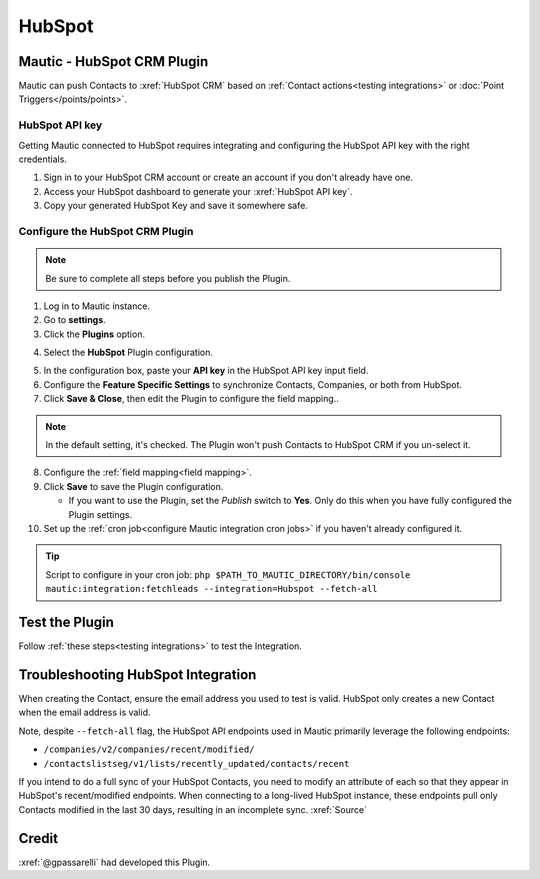 HubSpot
########

.. vale off

Mautic - HubSpot CRM Plugin
***************************

.. vale on

Mautic can push Contacts to :xref:`HubSpot CRM` based on :ref:`Contact actions<testing integrations>` or :doc:`Point Triggers</points/points>`.

HubSpot API key
===============

Getting Mautic connected to HubSpot requires integrating and configuring the HubSpot API key with the right credentials.

1. Sign in to your HubSpot CRM account or create an account if you don't already have one.

2. Access your HubSpot dashboard to generate your :xref:`HubSpot API key`.

3. Copy your generated HubSpot Key and save it somewhere safe. 

.. vale off

Configure the HubSpot CRM Plugin
================================

.. vale on

.. note:: 

    Be sure to complete all steps before you publish the Plugin.

1. Log in to Mautic instance.

2. Go to **settings**.

3. Click the **Plugins** option.

.. image:: images/plugins.png
  :width: 200
  :align: center
  :alt: Screenshot of settings

4. Select the **HubSpot** Plugin configuration.  

.. image:: images/hubspot-plugin.png
  :width: 800
  :alt: Screenshot of HubSpot Plugin

5. In the configuration box, paste your **API key** in the HubSpot API key input field. 

6. Configure the **Feature Specific Settings** to synchronize Contacts, Companies, or both  from HubSpot.

7. Click **Save & Close**, then edit the Plugin to configure the field mapping..
  
.. note:: 

    In the default setting, it's checked. The Plugin won't push Contacts to HubSpot CRM if you un-select it.

8. Configure the :ref:`field mapping<field mapping>`.

9. Click **Save** to save the Plugin configuration.
    
   * If you want to use the Plugin, set the *Publish* switch to **Yes**. Only do this when you have fully configured the Plugin settings.

10. Set up the :ref:`cron job<configure Mautic integration cron jobs>` if you haven't already configured it.

.. tip:: 

    Script to configure in your cron job: ``php $PATH_TO_MAUTIC_DIRECTORY/bin/console mautic:integration:fetchleads --integration=Hubspot --fetch-all``

.. vale off

Test the Plugin
***************

.. vale on

Follow :ref:`these steps<testing integrations>` to test the Integration.

.. vale off

Troubleshooting HubSpot Integration
***********************************

.. vale on

When creating the Contact, ensure the email address you used to test is valid. HubSpot only creates a new Contact when the email address is valid.

Note, despite ``--fetch-all`` flag, the HubSpot API endpoints used in Mautic primarily leverage the following endpoints:

* ``/companies/v2/companies/recent/modified/``

* ``/contactslistseg/v1/lists/recently_updated/contacts/recent``
  
If you intend to do a full sync of your HubSpot Contacts, you need to modify an attribute of each so that they appear in HubSpot's recent/modified endpoints. 
When connecting to a long-lived HubSpot instance, these endpoints pull only Contacts modified in the last 30 days, resulting in an incomplete sync. :xref:`Source`

Credit
******

:xref:`@gpassarelli` had developed this Plugin.